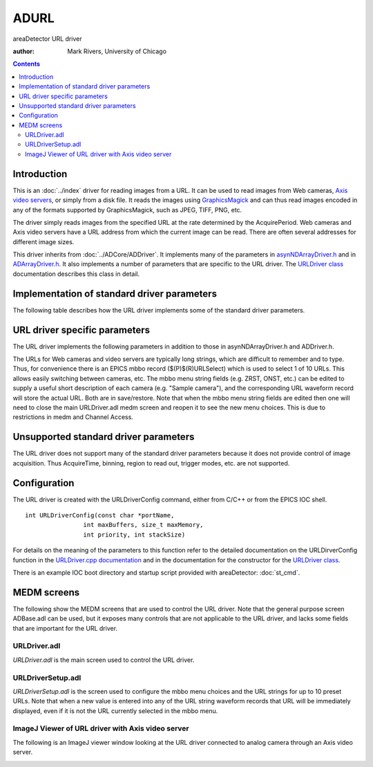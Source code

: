 ADURL
=====
areaDetector URL driver

:author: Mark Rivers, University of Chicago

.. contents:: Contents


Introduction
------------

This is an :doc:`../index` driver for reading images from a
URL. It can be used to read images from Web cameras, `Axis video
servers`_, or simply from a disk file. It reads the images using 
`GraphicsMagick`_ and can thus read images encoded in any of the
formats supported by GraphicsMagick, such as JPEG, TIFF, PNG, etc.

The driver simply reads images from the specified URL at the rate
determined by the AcquirePeriod. Web cameras and Axis video servers
have a URL address from which the current image can be read. There are
often several addresses for different image sizes.

This driver inherits from :doc:`../ADCore/ADDriver`. It implements many 
of the parameters in `asynNDArrayDriver.h`_ and in `ADArrayDriver.h`_. It also
implements a number of parameters that are specific to the URL
driver. The `URLDriver class`_ documentation describes this class in
detail.


Implementation of standard driver parameters
--------------------------------------------

The following table describes how the URL driver implements some of
the standard driver parameters.

.. cssclass:: table-bordered table-striped table-hover
.. flat-table::
  :header-rows: 2
  :widths: 20 20 60


  * - **Implementation of Parameters in asynNDArrayDriver.h and ADDriver.h,
      and EPICS Record Definitions in ADBase.template and NDFile.template**
  * - Parameter index variable
    - EPICS record name 
    - Description 
  * - ADAcquirePeriod
    - $(P)$(R)AcquirePeriod
    - This controls the period between reading images.
      The driver attempts to collect images at the rate determined by
      this value. 
    
      **NOTE: If this value is set to 0 or too small a value can
      result in the driver using 100% of the CPU and becoming unresponsive
      to EPICS.**


URL driver specific parameters
------------------------------

The URL driver implements the following parameters in addition to
those in asynNDArrayDriver.h and ADDriver.h.

.. cssclass:: table-bordered table-striped table-hover
.. flat-table::
  :header-rows: 2
  :widths: 60 20 20

  * - **Parameter Definitions in URLDriver.cpp and EPICS Record Definitions
      in URLDriver.template** 
  * - Description 
    - EPICS record name 
    - EPICS record type 
  * - The name of the URL to read images from. There are 10
      output records to control the URL name. 
    - $(P)$(R)URL[1-10], $(P)$(R)URL_RBV
    - waveform, waveform
  * - Selects which os the 10 URLs to read from. 
    - $(P)$(R)URLSelect
    - mbbo

The URLs for Web cameras and video servers are typically long strings,
which are difficult to remember and to type. Thus, for convenience
there is an EPICS mbbo record ($(P)$(R)URLSelect) which is used to select 1 of 10 URLs.
This allows easily switching between cameras, etc. The mbbo menu
string fields (e.g. ZRST, ONST, etc.) can be edited to supply a useful
short description of each camera (e.g. "Sample camera"), and the
corresponding URL waveform record will store the actual URL. Both are
in save/restore. Note that when the mbbo menu string fields are edited
then one will need to close the main URLDriver.adl medm screen and
reopen it to see the new menu choices. This is due to restrictions in
medm and Channel Access.


Unsupported standard driver parameters
--------------------------------------

The URL driver does not support many of the standard driver parameters
because it does not provide control of image acquisition. Thus
AcquireTime, binning, region to read out, trigger modes, etc. are not
supported.


Configuration
-------------

The URL driver is created with the URLDriverConfig command, either
from C/C++ or from the EPICS IOC shell. ::

    int URLDriverConfig(const char *portName,
                    int maxBuffers, size_t maxMemory,
                    int priority, int stackSize)
      
For details on the meaning of the parameters to this function refer to
the detailed documentation on the URLDirverConfig function in the 
`URLDriver.cpp documentation`_ and in the documentation for the
constructor for the `URLDriver class`_.

There is an example IOC boot directory and startup script
provided with areaDetector: :doc:`st_cmd`.


MEDM screens
------------

The following show the MEDM screens that are used to control the URL
driver. Note that the general purpose screen ADBase.adl can be used,
but it exposes many controls that are not applicable to the URL
driver, and lacks some fields that are important for the URL driver.


URLDriver.adl
~~~~~~~~~~~~~

`URLDriver.adl` is the main screen used to control the URL driver.

.. image:: URLDriver.png


URLDriverSetup.adl
~~~~~~~~~~~~~~~~~~

`URLDriverSetup.adl` is the screen used to configure the mbbo menu
choices and the URL strings for up to 10 preset URLs. Note that when a
new value is entered into any of the URL string waveform records that
URL will be immediately displayed, even if it is not the URL currently
selected in the mbbo menu.

.. image:: URLDriverSetup.png


ImageJ Viewer of URL driver with Axis video server
~~~~~~~~~~~~~~~~~~~~~~~~~~~~~~~~~~~~~~~~~~~~~~~~~~

The following is an ImageJ viewer window looking at the URL driver
connected to analog camera through an Axis video server.

.. image:: ImageJ_URLDriver_Pva.jpg


.. _URLDriver class: ../areaDetectorDoxygenHTML/class_u_r_l_driver.html
.. _ADArrayDriver.h: ../areaDetectorDoxygenHTML/_a_d_driver_8h.html
.. _URLDriver.cpp documentation: ../areaDetectorDoxygenHTML/_u_r_l_driver_8cpp.html
.. _asynNDArrayDriver.h: ../areaDetectorDoxygenHTML/asyn_n_d_array_driver_8h.html
.. _GraphicsMagick: http://www.graphicsmagick.org/
.. _ADDriver: ../areaDetectorDoc.html#ADDriver
.. _Axis video servers: http://www.axis.com/


